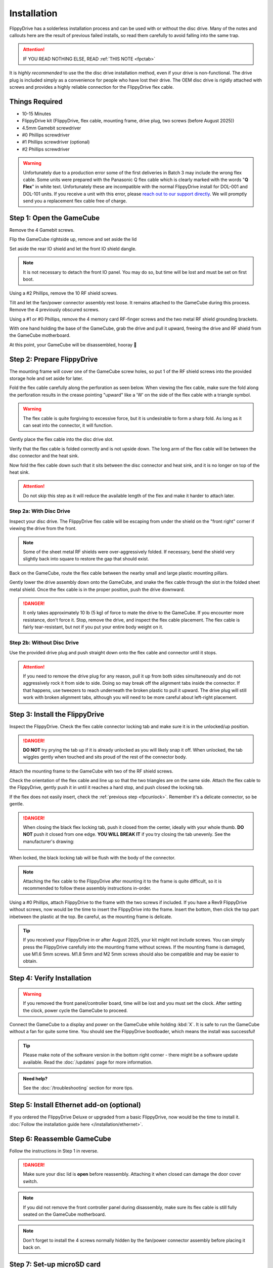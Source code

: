 Installation
************

FlippyDrive has a solderless installation process and can be used with or without the disc drive. Many of the notes and callouts here are the result of previous failed installs, so read them carefully to avoid falling into the same trap.

.. attention::
    IF YOU READ NOTHING ELSE, READ :ref:`THIS NOTE <fpctab>`

It is *highly recommended* to use the the disc drive installation method, even if your drive is non-functional. The drive plug is included simply as a convenience for people who have lost their drive. The OEM disc drive is rigidly attached with screws and provides a highly reliable connection for the FlippyDrive flex cable.

Things Required
```````````````

.. image:: /_static/4X1A7495.jpg

    
- 10-15 Minutes
- FlippyDrive kit (FlippyDrive, flex cable, mounting frame, drive plug, two screws (before August 2025))
- 4.5mm Gamebit screwdriver
- #0 Phillips screwdriver
- #1 Phillips screwdriver (optional)
- #2 Phillips screwdriver

.. warning::
    Unfortunately due to a production error some of the first deliveries in Batch 3 may include the wrong flex cable.
    Some units were prepared with the Panasonic Q flex cable which is clearly marked with the words "**Q Flex**" in white text.
    Unfortunately these are incompatible with the normal FlippyDrive install for DOL-001 and DOL-101 units.
    If you receive a unit with this error, please `reach out to our support directly <https://help.teamoffbroadway.com/portal>`_.
    We will promptly send you a replacement flex cable free of charge.

.. _opengamecube:

Step 1: Open the GameCube
`````````````````````````

Remove the 4 Gamebit screws.

.. image:: /_static/4X1A7474.jpg

Flip the GameCube rightside up, remove and set aside the lid

.. image:: /_static/4X1A7477.jpg
    
Set aside the rear IO shield and let the front IO shield dangle.  

.. note::
    It is not necessary to detach the front IO panel. You may do so, but time will be lost and must be set on first boot.
    
.. image:: /_static/4X1A7478.jpg
    
Using a #2 Phillips, remove the 10 RF shield screws.

.. image:: /_static/4X1A7479.jpg

Tilt and let the fan/power connector assembly rest loose. It remains attached to the GameCube during this process.  Remove the 4 previously obscured screws.

.. image:: /_static/4X1A7485.jpg

Using a #1 or #0 Phillips, remove the 4 memory card RF-finger screws and the two metal RF shield grounding brackets.

.. image:: /_static/4X1A7486.jpg
    
With one hand holding the base of the GameCube, grab the drive and pull it upward, freeing the drive and RF shield from the GameCube motherboard.

.. image:: /_static/4X1A7492.jpg

At this point, your GameCube will be disassembled, hooray 🎉

.. image:: /_static/4X1A7493.jpg
    
Step 2: Prepare FlippyDrive
```````````````````````````

The mounting frame will cover one of the GameCube screw holes, so put 1 of the RF shield screws into the provided storage hole and set aside for later.

.. image:: /_static/4X1A7520.jpg

Fold the flex cable carefully along the perforation as seen below. When viewing the flex cable, make sure the fold along the perforation results in the crease pointing "upward" like a 'W' on the side of the flex cable with a triangle symbol.

.. image:: /_static/connector.svg
     :width: 320
     :class: align-center

.. warning::
    The flex cable is quite forgiving to excessive force, but it is undesirable to form a sharp fold. As long as it can seat into the connector, it will function.

.. image:: /_static/4X1A7498.jpg
    
Gently place the flex cable into the disc drive slot.

.. image:: /_static/4X1A7500.jpg

Verify that the flex cable is folded correctly and is not upside down. The long arm of the flex cable will be between the disc connector and the heat sink.

.. image:: /_static/4X1A7509.jpg

.. _fpcfold:

Now fold the flex cable down such that it sits between the disc connector and heat sink, and it is no longer on top of the heat sink.

.. attention::
    Do not skip this step as it will reduce the available length of the flex and make it harder to attach later.
    
.. image:: /_static/4X1A7506.jpg

Step 2a: With Disc Drive
------------------------

Inspect your disc drive. The FlippyDrive flex cable will be escaping from under the shield on the "front right" corner if viewing the drive from the front.

.. note:: 
    Some of the sheet metal RF shields were over-aggressively folded. If necessary, bend the shield very slightly back into square to restore the gap that should exist.

.. image:: /_static/4X1A7515.jpg
    
Back on the GameCube, route the flex cable between the nearby small and large plastic mounting pillars.

.. image:: /_static/4X1A7514.jpg

Gently lower the drive assembly down onto the GameCube, and snake the flex cable through the slot in the folded sheet metal shield. Once the flex cable is in the proper position, push the drive downward.

.. danger::    
    It only takes approximately 10 lb (5 kg) of force to mate the drive to the GameCube. If you encounter more resistance, don't force it. Stop, remove the drive, and inspect the flex cable placement. The flex cable is fairly tear-resistant, but not if you put your entire body weight on it.

.. image:: /_static/4X1A7517.jpg

Step 2b: Without Disc Drive
---------------------------

Use the provided drive plug and push straight down onto the flex cable and connector until it stops.

.. attention::
    If you need to remove the drive plug for any reason, pull it up from both sides simultaneously and do not aggressively rock it from side to side. Doing so may break off the alignment tabs inside the connector. If that happens, use tweezers to reach underneath the broken plastic to pull it upward.  The drive plug will still work with broken alignment tabs, although you will need to be more careful about left-right placement.

.. image:: /_static/4X1A7512.jpg

Step 3: Install the FlippyDrive
```````````````````````````````
.. _fpcunlock:

Inspect the FlippyDrive. Check the flex cable connector locking tab and make sure it is in the unlocked/up position.

.. danger::
    **DO NOT** try prying the tab up if it is already unlocked as you will likely snap it off. When unlocked, the tab wiggles gently when touched and sits proud of the rest of the connector body.

.. image:: /_static/4X1A7525.jpg
    
Attach the mounting frame to the GameCube with two of the RF shield screws.

.. image:: /_static/4X1A7528.jpg

Check the orientation of the flex cable and line up so that the two triangles are on the same side.  Attach the flex cable to the FlippyDrive, gently push it in until it reaches a hard stop, and push closed the locking tab.

If the flex does not easily insert, check the :ref:`previous step <fpcunlock>`. Remember it's a delicate connector, so be gentle.

.. _fpctab:

.. danger::
    When closing the black flex locking tab, push it closed from the center, ideally with your whole thumb. **DO NOT** push it closed from one edge. **YOU WILL BREAK IT** if you try closing the tab unevenly. See the manufacturer's drawing:

    .. image:: /_static/molex.png

When locked, the black locking tab will be flush with the body of the connector.

.. image:: /_static/4X1A7529.jpg
    
.. note::
    Attaching the flex cable to the FlippyDrive after mounting it to the frame is quite difficult, so it is recommended to follow these assembly instructions in-order.

Using a #0 Phillips, attach FlippyDrive to the frame with the two screws if included. If you have a Rev9 FlippyDrive without screws, now would be the time to insert the FlippyDrive into the frame. Insert the bottom, then click the top part inbetween the plastic at the top. Be careful, as the mounting frame is delicate.

.. tip:: If you received your FlippyDrive in or after August 2025, your kit might not include screws. You can simply press the FlippyDrive carefully into the mounting frame without screws. If the mounting frame is damaged, use M1.6 5mm screws. M1.8 5mm and M2 5mm screws should also be compatible and may be easier to obtain.

.. image:: /_static/4X1A7533.jpg

Step 4: Verify Installation
```````````````````````````

.. warning:: If you removed the front panel/controller board, time will be lost and you must set the clock. After setting the clock, power cycle the GameCube to proceed.

Connect the GameCube to a display and power on the GameCube while holding :kbd:`X`. It is safe to run the GameCube without a fan for quite some time. You should see the FlippyDrive bootloader, which means the install was successful!

.. tip:: Please make note of the software version in the bottom right corner - there might be a software update available. Read the :doc:`/updates` page for more information.

.. admonition:: Need help?
    :class: hint
    
    See the :doc:`/troubleshooting` section for more tips.

Step 5: Install Ethernet add-on (optional)
``````````````````````````````````````````
If you ordered the FlippyDrive Deluxe or upgraded from a basic FlippyDrive, now would be the time to install it. :doc:`Follow the installation guide here </installation/ethernet>`.

Step 6: Reassemble GameCube
```````````````````````````

Follow the instructions in Step 1 in reverse.

.. danger::
    Make sure your disc lid is **open** before reassembly. Attaching it when closed can damage the door cover switch.

.. note::
    If you did not remove the front controller panel during disassembly, make sure its flex cable is still fully seated on the GameCube motherboard.
    
.. note::
    Don't forget to install the 4 screws normally hidden by the fan/power connector assembly before placing it back on.

Step 7: Set-up microSD card
```````````````````````````
Check out the :ref:`sdcardsetup` section (on the :doc:`/usage` page) how to format the microSD card and don't forget to add a :doc:`/configuration`.